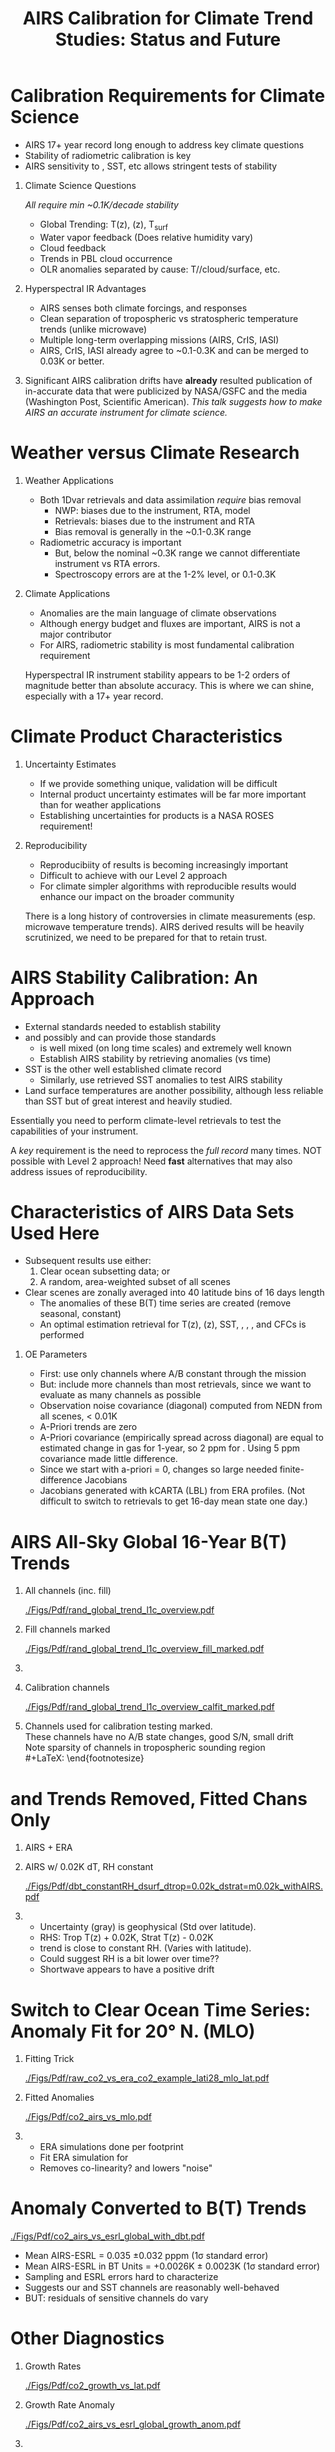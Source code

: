 #+startup: beamer
#+Options: toc:nil H:1
#+LaTeX_CLASS_OPTIONS: [10pt,t]
#+TITLE: \large AIRS Calibration for Climate Trend Studies: Status and Future
#+BEAMER_HEADER: \subtitle{\footnotesize{AIRS Science Team Meeting}}
#+BEAMER_HEADER: \date{\vspace{0.1in}\footnotesize{September 25, 2019\vfill}}
#+BEAMER_HEADER: \author{L. Larrabee Strow\inst{1,2}}
#+BEAMER_HEADER: \institute[UMBC]{\inst{1} UMBC Physics Dept. \and \inst{2}UMBC JCET}
#+BEAMER_HEADER: \input beamer_setup
#+BEAMER_HEADER: \usetheme{metropolis}
#+BEAMER_HEADER: \metroset{titleformat title=allcaps}
#+BEAMER_HEADER: \renewcommand{\UrlFont}{\small\tt}
#+BEAMER_HEADER: \renewcommand*{\UrlFont}{\footnotesize}
#+BEAMER_HEADER: \tolerance=1000
#+BEAMER_HEADER: \RequirePackage{fancyvrb}
#+BEAMER_HEADER: \DefineVerbatimEnvironment{verbatim}{Verbatim}{fontsize=\footnotesize}
#+BEGIN_EXPORT latex
\addtobeamertemplate{block begin}{
  \setlength{\parsep}{0pt}
  \setlength{\topsep}{3pt plus 2pt minus 2.5pt}
  \setlength{\itemsep}{0pt plus 0pt minus 2pt}
  \setlength{\partopsep}{2pt}
}
#+END_EXPORT


* Calibration Requirements for Climate Science
   :PROPERTIES:
  :BEAMER_opt: shrink=30
  :END:
\vspace{-0.1in}
#+LaTeX: \begin{large}
- AIRS 17+ year record long enough to address key climate questions
- Stability of radiometric calibration is key
- AIRS sensitivity to \cd, SST, etc allows stringent tests of stability
#+LaTeX: \end{large}
\vspace{-0.2in}
** Climate Science Questions 
  :PROPERTIES:
  :BEAMER_env: block
  :BEAMER_col: 0.55
  :END:
\vspace{0.05in}
/All require min ~0.1K/decade stability/
\vspace{-0.05in}
- Global Trending: T(z), \water(z), T_{surf}
- Water vapor feedback (Does relative humidity vary)
- Cloud feedback 
- Trends in PBL cloud occurrence
- OLR anomalies separated by cause: T/\water/cloud/surface, etc.

** Hyperspectral IR Advantages
  :PROPERTIES:
  :BEAMER_env: block
  :BEAMER_col: 0.55
  :END:

- AIRS senses both climate forcings, and responses
- Clean separation of tropospheric vs stratospheric temperature trends (unlike microwave)
- Multiple long-term overlapping missions (AIRS, CrIS, IASI)
- AIRS, CrIS, IASI already agree to ~0.1-0.3K and can be merged to 0.03K or better. 



** 
:PROPERTIES:
:BEAMER_env: ignoreheading
:END:

\vspace{0.2in}
#+LaTeX: \begin{large}
Significant AIRS calibration drifts have \textbf{already} resulted publication of in-accurate data that were publicized by NASA/GSFC and the media (Washington Post, Scientific American).  /This talk suggests how to make AIRS an accurate instrument for climate science./
#+LaTeX: \end{large}

* Weather versus Climate Research
   :PROPERTIES:
   :BEAMER_opt: shrink=20
   :END:
** Weather Applications
- Both 1Dvar retrievals and data assimilation /require/ bias removal
  - NWP: biases due to the instrument, RTA, model
  - Retrievals: biases due to the instrument and RTA
  - Bias removal is generally in the ~0.1-0.3K range
- Radiometric accuracy is important
  - But, below the nominal ~0.3K range we cannot differentiate instrument vs RTA errors.
  - Spectroscopy errors are at the 1-2% level, or 0.1-0.3K
** Climate Applications
  - Anomalies are the main language of climate observations
  - Although energy budget and fluxes are important, AIRS is not a major contributor
  - For AIRS, radiometric stability is most fundamental calibration requirement

Hyperspectral IR instrument stability appears to be 1-2 orders of magnitude better than absolute accuracy.  This is where we can shine, especially with a 17+ year record.

* Climate Product Characteristics
   :PROPERTIES:
   :BEAMER_opt: shrink=5
   :END:
** Uncertainty Estimates
   - If we provide something unique, validation will be difficult
   - Internal product uncertainty estimates will be far more important than for weather applications
   - Establishing uncertainties for products is a NASA ROSES requirement!

** Reproducibility 
   - Reproducibiity of results is becoming increasingly important
   - Difficult to achieve with our Level 2 approach
   - For climate simpler algorithms with reproducible results would enhance our impact on the broader community

There is a long history of controversies in climate measurements (esp. microwave temperature trends).  AIRS derived results will be heavily scrutinized, we need to be prepared for that to retain trust.

* AIRS Stability Calibration: An Approach
- External standards needed to establish stability
- \cd and possibly \nitrous and \methane can provide those standards
  - \cd is well mixed (on long time scales) and extremely well known
  - Establish AIRS stability by retrieving \cd anomalies (vs time)
- SST is the other well established climate record
  - Similarly, use retrieved SST anomalies to test AIRS stability
- Land surface temperatures are another possibility, although less reliable than SST but of great interest and heavily studied.

Essentially you need to perform climate-level retrievals to test the capabilities of your instrument.  

A /key/ requirement is the need to reprocess the /full record/ many times.  NOT possible with Level 2 approach!  Need \textbf{fast} alternatives that may also address issues of reproducibility.

* Characteristics of AIRS Data Sets Used Here
   :PROPERTIES:
   :BEAMER_opt: shrink=20
   :END:
  - Subsequent results use either:
    1) Clear ocean subsetting data; or
    2) A random, area-weighted subset of all scenes
  - Clear scenes are zonally averaged into 40 latitude bins of 16 days length
    - The anomalies of these B(T) time series are created (remove seasonal, constant)
    - An optimal estimation retrieval for T(z), \water(z), SST, \cd, \methane, \nitrous, and CFCs is performed

** OE Parameters
  - First: use only channels where A/B constant through the mission
  - But: include more channels than most retrievals, since we want to evaluate as many channels as possible
  - Observation noise covariance (diagonal) computed from NEDN from all scenes, < 0.01K
  - A-Priori trends are zero
  - A-Priori covariance (empirically spread across diagonal) are equal to estimated change in gas for 1-year, so 2 ppm for \cd.  Using 5 ppm covariance made little difference.
  - Since we start with a-priori = 0, \cd changes so large needed finite-difference Jacobians
  - Jacobians generated with kCARTA (LBL) from ERA profiles.  (Not difficult to switch to retrievals to get 16-day mean state one day.)

* AIRS All-Sky Global 16-Year B(T) Trends

\vspace{-0.35in}

** \footnotesize All channels (inc. fill)
  :PROPERTIES:
  :BEAMER_env: block
  :BEAMER_col: 0.55
  :END:
\vspace{-0.1in}
#+ATTR_LATEX: :width 0.85\linewidth
[[./Figs/Pdf/rand_global_trend_l1c_overview.pdf]]


** \footnotesize Fill channels marked
  :PROPERTIES:
  :BEAMER_env: block
  :BEAMER_col: 0.55
  :END:
\vspace{-0.1in}
#+ATTR_LATEX: :width 0.85\linewidth
[[./Figs/Pdf/rand_global_trend_l1c_overview_fill_marked.pdf]]


** 
:PROPERTIES:
:BEAMER_env: ignoreheading
:END:
\vspace{-0.25in}

** \footnotesize Calibration channels
  :PROPERTIES:
  :BEAMER_env: block
  :BEAMER_col: 0.55
  :END:
\vspace{-0.1in}
#+ATTR_LATEX: :width 0.75\linewidth
[[./Figs/Pdf/rand_global_trend_l1c_overview_calfit_marked.pdf]]


** \footnotesize 
  :PROPERTIES:
  :BEAMER_env: block
  :BEAMER_col: 0.55
  :END:
#+LaTeX: \begin{footnotesize}
Channels used for calibration testing marked.\\
\vspace{0.05in}
These channels have no A/B state changes, good S/N, small drift\\
\vspace{0.05in}
Note sparsity of \cd channels in tropospheric sounding region\\
#+LaTeX: \end{footnotesize}

* \cd and \methane Trends Removed, Fitted Chans Only
\vspace{-0.3in}
**  \footnotesize AIRS + ERA
  :PROPERTIES:
  :BEAMER_env: block
  :BEAMER_col: 0.55
  :END:
\vspace{-0.1in}
#+ATTR_LATEX: :width \linewidth
[[./Figs/Png/rand_global_trend_l1c_vs_era_clr_only_fit_chans.png]]

** \footnotesize AIRS w/ 0.02K dT, RH constant
  :PROPERTIES:
  :BEAMER_env: block
  :BEAMER_col: 0.55
  :END:
\vspace{-0.1in}
#+ATTR_LATEX: :width \linewidth
[[./Figs/Pdf/dbt_constantRH_dsurf_dtrop=0.02k_dstrat=m0.02k_withAIRS.pdf]]

**   
:PROPERTIES:
:BEAMER_env: ignoreheading
:END:

#+LaTeX: \begin{small}
- Uncertainty (gray) is geophysical (Std over latitude).
- RHS: Trop T(z) + 0.02K, Strat T(z) - 0.02K
- \water trend is close to constant RH. (Varies with latitude).
- Could suggest RH is a bit lower over time??
- Shortwave appears to have a positive drift
#+LaTeX: \end{small}

* \small Switch to Clear Ocean Time Series: \cd Anomaly Fit for 20\deg N. (MLO)
\vspace{-0.3in}
** \footnotesize Fitting Trick
:PROPERTIES:
:BEAMER_col: 0.55
:BEAMER_env: block
:END:
#+ATTR_LATEX: :width \linewidth
[[./Figs/Pdf/raw_co2_vs_era_co2_example_lati28_mlo_lat.pdf]]

** \footnotesize Fitted \cd Anomalies
:PROPERTIES:
:BEAMER_col: 0.55
:BEAMER_env: block
:END:
#+ATTR_LATEX: :width \linewidth
[[./Figs/Pdf/co2_airs_vs_mlo.pdf]]

** 
:PROPERTIES:
:BEAMER_env: ignoreheading
:END:

#+LaTeX: \begin{footnotesize}
- ERA simulations done per footprint
- Fit ERA simulation for \cd
- Removes co-linearity? and lowers "noise"
#+LaTeX: \end{footnotesize}

* \cd Anomaly Converted to B(T) Trends
#+ATTR_LATEX: :width 0.7\linewidth
[[./Figs/Pdf/co2_airs_vs_esrl_global_with_dbt.pdf]]

\vspace{-0.1in}
#+LaTeX: \begin{footnotesize}
- Mean AIRS-ESRL \cd = 0.035 \pm 0.032  pppm (1\sigma standard error)
- Mean AIRS-ESRL in BT Units = +0.0026K \pm 0.0023K (1\sigma standard error)
- Sampling and ESRL errors hard to characterize
- Suggests our \cd and SST channels are reasonably well-behaved
- BUT: residuals of \cd sensitive channels do vary
#+LaTeX: \end{footnotesize}


* Other \cd Diagnostics
\vspace{-0.35in}
** \footnotesize Growth Rates
:PROPERTIES:
:BEAMER_col: 0.5
:BEAMER_env: block
:END:
\vspace{-0.1in}
#+ATTR_LATEX: :width 0.9\linewidth
[[./Figs/Pdf/co2_growth_vs_lat.pdf]]

** \footnotesize Growth Rate Anomaly
:PROPERTIES:
:BEAMER_col: 0.5
:BEAMER_env: block
:END:
\vspace{-0.1in}
#+ATTR_LATEX: :width 0.9\linewidth
[[./Figs/Pdf/co2_airs_vs_esrl_global_growth_anom.pdf]]

**   
:PROPERTIES:
:BEAMER_env: ignoreheading
:END:
\vspace{-0.2in}

** \footnotesize Zonal Anomalies
:PROPERTIES:
:BEAMER_col: 0.5
:BEAMER_env: block
:END:
\vspace{-0.1in}
#+ATTR_LATEX: :width 0.9\linewidth
[[./Figs/Png/co2_anom_image_lat_vs_time.png]]

** 
:PROPERTIES:
:BEAMER_col: 0.5
:BEAMER_env: block
:END:
\vspace{-0.2in}
#+LaTeX: \begin{footnotesize}
- Growth rate anomaly accuracy very encouraging.
- AIRS - Avg(MLO + CGRIM) growth rate difference: -0.0056K/year in BT units
- MLO, CGRIM growth rate uncertainty from ESRL ~0.0051K/year
#+LaTeX: \end{footnotesize}
* \nitrous Retrieved Anomalies
#+ATTR_LATEX: :width 0.7\linewidth
[[./Figs/Pdf/n2o_airs_vs_esrl_global_with_dbt.pdf]]

#+LaTeX: \begin{footnotesize}
- This is what we are after
- Something a little before 2006?
- A jump due to the Jan. 2010 shutdown
- Stable otherwise
- Look at residuals of fits to understand guilty channels
#+LaTeX: \end{footnotesize}

* \methane Retrieved Anomalies
#+ATTR_LATEX: :width 0.7\linewidth
[[./Figs/Pdf/ch4_airs_vs_esrl_global_with_dbt.pdf]]

#+LaTeX: \begin{footnotesize}
- Is \methane well mixed enough for this analysis?
- Clearly an offset in Jan 2010 but it recovered (seen in spectral!)
- Clear Nov. 2003 B(T) shift
#+LaTeX: \end{footnotesize}

* \methane Growth Rate Anomalies
#+ATTR_LATEX: :width 0.7\linewidth
[[./Figs/Pdf/ch4_airs_vs_esrl_global_growth_anom.pdf]]

#+LaTeX: \begin{footnotesize}
- Very nice agreement with NOAA ESRL in-situ
- Shows drop-off in global \methane growth early in mission
- Then increasing growth starting in 2014
#+LaTeX: \end{footnotesize}

* Unlike Retrievals We'd Like to Examine Many Channels
\vspace{-0.3in}

** \footnotesize IASI: 11-Year Trend
  :PROPERTIES:
  :BEAMER_env: block
  :BEAMER_col: 0.55
  :END:
\vspace{-0.1in}
#+ATTR_LATEX: :width 0.75\linewidth
[[./Figs/Pdf/iasi_cfc_signatures.pdf]]

** \footnotesize 
  :PROPERTIES:
  :BEAMER_env: block
  :BEAMER_col: 0.55
  :END:

#+LaTeX: \begin{footnotesize}
That means taking the CFC 11 and 12 into account.\\
\vspace{0.05in}
Maybe 3 strong CFC 11 channels?\\
\vspace{0.05in}
Maybe 3-5 strong CFC 12 channels?\\
\vspace{0.05in}
But, need to remove effects in wings
#+LaTeX: \end{footnotesize}

** 
:PROPERTIES:
:BEAMER_env: ignoreheading
:END:
\vspace{-0.25in}

** \footnotesize IASI Trend Zoom
  :PROPERTIES:
  :BEAMER_env: block
  :BEAMER_col: 0.55
  :END:
\vspace{-0.1in}
#+ATTR_LATEX: :width 0.75\linewidth
[[./Figs/Pdf/iasi_cfc_bias.pdf]]

** \footnotesize AIRS Trend Zoom
  :PROPERTIES:
  :BEAMER_env: block
  :BEAMER_col: 0.55
  :END:
#+ATTR_LATEX: :width 0.75\linewidth
[[./Figs/Pdf/airs_cfc_bias_iasi_times.pdf]]

* Fit to AIRS CFC-11 for Removal in Fit Residuals
\vspace{-0.3in}
** \footnotesize CFC-11 B(T) Trend
  :PROPERTIES:
  :BEAMER_env: block
  :BEAMER_col: 0.55
  :END:
\vspace{-0.1in}
#+ATTR_LATEX: :width 0.85\linewidth
[[./Figs/Pdf/cfc11_bt_trend.pdf]]

** \footnotesize CFC ppb Trend
  :PROPERTIES:
  :BEAMER_env: block
  :BEAMER_col: 0.55
  :END:
\vspace{-0.1in}
#+ATTR_LATEX: :width 0.85\linewidth
[[./Figs/Pdf/cfc11_trend.pdf]]

** 
:PROPERTIES:
:BEAMER_env: ignoreheading
:END:

#+LaTeX: \begin{footnotesize}
- Reasonably linear negative trend, as expected
- Values agree well with in-situ
- BUT, the trend appears to be decreasing!
- Also expected from in-situ: possible cause is Chinese production of CFC-11
- ENSO signals in time series: retrieval problem or something real?
- Clear problems due to Nov. 2003 AQUA shutdown
#+LaTeX: \end{footnotesize}
* SST Retrieved from Anomaly Fits
#+ATTR_LATEX: :width 0.7\linewidth
[[./Figs/Pdf/co2_anom_sst_vs_oisst_clear_sampled_and_era.pdf]]
#+LaTeX: \begin{footnotesize}
- OISST likely better?  AIRS-OISST = +0.005 \pm 0.007 K/year (tropics)
- ERA transitioned from RTG to OSTIA in Feb. 2009, we likely see that
- Differences very small and at limits of SST climatologies
#+LaTeX: \end{footnotesize}

* OE Fit Residuals:  Main Diagnostic of Trends
\vspace{-0.1in}
#+ATTR_LATEX: :width 0.7\linewidth
[[./Figs/Png/best_co2_anom_resid.png]]

\vspace{-0.1in}
#+LaTeX: \begin{footnotesize}
- All residuals shown (including fill)
- Color scale is \Delta BT in K
- \pm full scale equivalent to \pm 0.0125K/year drift
- Remember: we would like to get to the 0.003K/year level or better
- Easy to see issues: Shortwave!!, Nov. 2003, some bad arrays, etc.

#+LaTeX: \end{footnotesize}

* Zoom of Residual w/o Shortwave
#+ATTR_LATEX: :width 0.8\linewidth
[[./Figs/Png/best_co2_anom_resid_no_sw.png]]

- Note: colorscale now \pm 0.1 K
- But, only limited usefulness if fitted geophysical parameters are good!

* COMMENT Png/best_co2_anomaly_resid_fit_chans_concat.png
#+ATTR_LATEX: :width 0.7\linewidth
[[./Figs/Png/best_co2_anomaly_resid_fit_chans_concat.png]]

* Deep Convective Cloud Time Series
\vspace{-0.35in}

** \footnotesize AIRS vs IASI Time Series
:PROPERTIES:
:BEAMER_col: 0.5
:BEAMER_env: block
:END:
\vspace{-0.1in}
#+ATTR_LaTeX: :width \linewidth
[[./Figsdc/Pdf/bt2616_and_bt960_dcc_vs_time_airs_and_iasi.pdf]]

** \footnotesize Trends (A/B detector issues)
:PROPERTIES:
:BEAMER_col: 0.5
:BEAMER_env: block
:END:
\vspace{-0.1in}
#+ATTR_LaTeX: :width \linewidth
[[./Figsdc/Pdf/airs_iasi_dcc_rate_lw_ab_diffs_vs_iasi.pdf]]

** 
:PROPERTIES:
:BEAMER_env: ignoreheading
:END:
\vspace{-0.1in}
#+LaTeX: \begin{footnotesize}
- Shortwave drift 2004-2012
- Consistent with Space Look getting colder 
- Back of the envelope: 
  - at 210K dBT/dyr = 0.47K/ for 2616 \wn
  - at 300K equivalent to 0.0045K/year!
  - at 255/265K (Arctic) equivalent to 0.30/0.19 K/decade

#+LaTeX: \end{footnotesize}

* Sample Fit Residual Time Series
\vspace{-0.35in}
** \footnotesize Water Vapor Channels
:PROPERTIES:
:BEAMER_col: 0.5
:BEAMER_env: block
:END:
\vspace{-0.1in}
#+ATTR_LATEX: :width 0.85\linewidth
[[./Figs/Pdf/resid_1567_and_1570_cm01_dnu.pdf]]

** \footnotesize Effect of Nov. 2003 Shutdown
:PROPERTIES:
:BEAMER_col: 0.5
:BEAMER_env: block
:END:
\vspace{-0.1in}
#+ATTR_LATEX: :width 0.85\linewidth
[[./Figs/Pdf/resid_spectrum_dec17_minus_oct14_2003.pdf]]

** 
:PROPERTIES:
:BEAMER_env: ignoreheading
:END:
\vspace{-0.2in}

** 
:PROPERTIES:
:BEAMER_col: 0.5
:BEAMER_env: block
:END:
#+LaTeX: \begin{footnotesize}
- AIRS "events" easily seen
- Fix events, re-retrieve \cd, SST, etc. and test
- FUTURE: Use DCC spectra instead of clear for scene dependence
#+LaTeX: \end{footnotesize}

** \footnotesize Zoom of Nov. 2003 Shutdown (fringes)
:PROPERTIES:
:BEAMER_col: 0.5
:BEAMER_env: block
:END:
\vspace{-0.1in}
#+ATTR_LATEX: :width 0.85\linewidth
[[./Figs/Pdf/resid_spectrum_dec17_minus_oct14_2003_swzoom.pdf]]

* Summary
- Validate OE retrieval products (done above)
- Adjust channel "event" offsets
- Re-do OE retrievals, re-validated.
- Add more channels as they are "fixed"
- etc.

** Improvements Possible
- More uniform sampling of clear
- Must add colder scenes (DCC's) to process since adjustments are likely scene temperature dependent
- OE can always be improved, start to look at T(z), \water(z), \ozone(z) profile retrievals once have more uniform (gridded) sampling.

* SW Fit Residual Trends: Impact on Warming Estimates
** 
:PROPERTIES:
:BEAMER_col: 0.6
:BEAMER_env: block
:END:
\vspace{-0.3in}
#+ATTR_LATEX: :width \linewidth
[[./Figs/Pdf/bt_drift_from_anom_resid_2613_chan_v2.pdf]]

** From Susskind et. al.
:PROPERTIES:
:BEAMER_col: 0.4
:BEAMER_env: block
:END:
#+LaTeX: \begin{small}
| AIRS           | 0.24 \pm 0.12 |
| AIRS Corrected | 0.18          |
| GISTEMP        | 0.22 \pm 0.13 |
| HadCRUT4       | 0.17 \pm 0.13 |
| C&W            | 0.19 \pm 0.12 |
| ECMWF          | 0.20 \pm 0.16 |
| UAH LT         | 0.18          |
#+LaTeX: \end{small}

** 
:PROPERTIES:
:BEAMER_env: ignoreheading
:END:

Shortwave drift correction reduces AIRS global temperature trend by 33% and bring AIRS into close agreement with HadCRUT4, C&W, and UAH LT, significantly worse agreement with GISTEMP.

\vspace{-0.1in}

* Latitude Dependence Surface Trends
\vspace{-0.35in}
** \footnotesize Susskind 2019: SW
:PROPERTIES:
:BEAMER_col: 0.55
:BEAMER_env: block
:END:
\vspace{-0.15in}
#+ATTR_LATEX: :width \linewidth
[[./Figs/Pdf/susskind_giss_trend_vs_lat.pdf]]

** \footnotesize UMBC Trends: LW and SW
:PROPERTIES:
:BEAMER_col: 0.55
:BEAMER_env: block
:END:
#+ATTR_LATEX: :width \linewidth
[[./Figs/Pdf/bt_global_trend_area_weight_lat_1231_vs_2616_from_hottest_v2.pdf]]

** 
:PROPERTIES:
:BEAMER_env: ignoreheading
:END:
\vspace{-0.15in}
#+LaTeX: \begin{footnotesize}
Global Means
\vspace{-0.1in}
| GISS | Susskind | UMBC-1231 | UMBC-2616 | HadCRUT4 |
| 0.22 |     0.24 |      0.18 |      0.17 |     0.17 |
\vspace{-0.03in}
#+LaTeX: \end{footnotesize}
#+LaTeX: \begin{footnotesize}
Note high/low Susskind values at poles not matched by UMBC\\
Arctic: UMBC closer to GISTEMP, Susskind ~0.5K/decade higher than GISTEMP
AIRS corrected 2616 trend from DCC Slide: 0.19/0.30K/decade at 265/255K!
Why is UMBC-2616 not higher?
But what about the S. Pole??  2616 should be higher?
#+LaTeX: \end{footnotesize}

* Trends in AIRS Blackbody Scans (Courtesy Ken Overroye)
\vspace{-0.1in}
#+ATTR_LATEX: :width 0.8\linewidth
[[./Figs/Pdf/overroye_scan.pdf]]

#+LaTeX: \begin{small}
-  Strongly suggests B(T) trends maybe be associated with thermal drifts over time
-  Same effects cause AIRS frequency shifts
#+LaTeX: \end{small}

* Quick Look at Fast T_{surface} Algorithms
   :PROPERTIES:
   :BEAMER_opt: shrink=20
   :END:
- Want to examine sensitivity to L1c adjustments *quickly*
- Examine channels separately

** Approach Presented (preliminary)
- Here we generated 1231 and 2616 \wn time series from 1% of all data
- Gridded into lat/lon/16-day bins
- For each 16-day bin pick the hottest BT and keep it.  So now about 0.02% of all data
- Form the BT anomalies for each bin and retrieve linear slope (trend)
- Compare to ERA, OISST, etc.  

** Liens and Future Changes
- 1231 \wn needs dBT/dT_{surf} adjustment (used mean values from ERA)
- Additional adjustment needed if \water varies significantly (not done)
- Picking hottest only is quite a small subset.  
- In future use all data, not 1% random subset (done) and use more than just hottest scenes
- Pick up enough full-spectrum data to fit for \water trends for 1231 \wn adjustments

* Surface T Trends Using 1231 \wn Channel
\vspace{-0.35in}

** \footnotesize AIRS 1231 \wn
  :PROPERTIES:
  :BEAMER_env: block
  :BEAMER_col: 0.55
  :END:
\vspace{-0.1in}
#+ATTR_LATEX: :width \linewidth 
[[./Figs/Png/airs_tsurf_trend_from_1231cm_trend.png]]

** \footnotesize ERA
  :PROPERTIES:
  :BEAMER_env: block
  :BEAMER_col: 0.55
  :END:
\vspace{-0.1in}
#+ATTR_LATEX: :width \linewidth 
[[./Figs/Png/era_tsurf_trend.png]]

** 
:PROPERTIES:
:BEAMER_env: ignoreheading
:END:

** \footnotesize OISST
  :PROPERTIES:
  :BEAMER_env: block
  :BEAMER_col: 0.55
  :END:
\vspace{-0.1in}
#+ATTR_LATEX: :width \linewidth 
[[./Figs/Png/oisst_trend_map.png]]

** \footnotesize AIRS 2616 \wn
  :PROPERTIES:
  :BEAMER_env: block
  :BEAMER_col: 0.5
  :END:
\vspace{-0.1in}
#+ATTR_LATEX: :width \linewidth 
[[./Figs/Png/airs_tsurf_trend_from_2616cm_trend.png]]

* SST Trends of Previous Mapped Data (1231 \wn only)
#+ATTR_LATEX: :width 0.7\linewidth
[[./Figs/Pdf/zonal_sst_trends_12311_vs_oisst_ersst5_hottest_per_grid_envelope.pdf]]

#+LaTeX: \begin{footnotesize}
- ERSST5 is considered one of the best climate surface T products
- ERA is NOT a measurement, but sure is good!
- Will expand to HADCRUT, GISTEMP, etc. in the future

Results appear to be quite good! 
#+LaTeX: \end{footnotesize}

* Conclusions

- We have a tremendous instrument, with a very stable blackbody reference
- But, small thermal shifts in the grating system produce BT trends that can vary with channel
- Cold (space look) measurements appear to be the culprit?
- The approach to fixing these problems seems doable, but will require a significant effort
- Most climate questions can be answered if the radiometric trends are fixed
- Better absolute radiometry will not impact most science we need to do, it's already quite good!
- This works needs to be done now before Level 2 is used too much for climate research!




















* COMMENT Pdf/cf_vs_sst_vs_year_2019.pdf
#+ATTR_LATEX: :width 0.7\linewidth
[[./Figs/Pdf/cf_vs_sst_vs_year_2019.pdf]]

* COMMENT Pdf/cf_vs_sst_vs_year_2018.pdf
#+ATTR_LATEX: :width 0.7\linewidth
[[./Figs/Pdf/cf_vs_sst_vs_year_2018.pdf]]

* COMMENT Pdf/cf_vs_sst_vs_year_2017.pdf
#+ATTR_LATEX: :width 0.7\linewidth
[[./Figs/Pdf/cf_vs_sst_vs_year_2017.pdf]]

* COMMENT Pdf/cf_vs_sst_vs_year_2016.pdf
#+ATTR_LATEX: :width 0.7\linewidth
[[./Figs/Pdf/cf_vs_sst_vs_year_2016.pdf]]

* COMMENT Pdf/cf_vs_sst_vs_year_2015.pdf
#+ATTR_LATEX: :width 0.7\linewidth
[[./Figs/Pdf/cf_vs_sst_vs_year_2015.pdf]]

* COMMENT Pdf/cf_vs_sst_vs_year_2014.pdf
#+ATTR_LATEX: :width 0.7\linewidth
[[./Figs/Pdf/cf_vs_sst_vs_year_2014.pdf]]

* COMMENT Pdf/cf_vs_sst_vs_year_2013.pdf
#+ATTR_LATEX: :width 0.7\linewidth
[[./Figs/Pdf/cf_vs_sst_vs_year_2013.pdf]]

* COMMENT Pdf/cf_vs_sst_vs_year_2012.pdf
#+ATTR_LATEX: :width 0.7\linewidth
[[./Figs/Pdf/cf_vs_sst_vs_year_2012.pdf]]

* COMMENT Pdf/cf_vs_sst_vs_year_2011.pdf
#+ATTR_LATEX: :width 0.7\linewidth
[[./Figs/Pdf/cf_vs_sst_vs_year_2011.pdf]]

* COMMENT Pdf/cf_vs_sst_vs_year_2010.pdf
#+ATTR_LATEX: :width 0.7\linewidth
[[./Figs/Pdf/cf_vs_sst_vs_year_2010.pdf]]

* COMMENT Pdf/cf_vs_sst_vs_year_2009.pdf
#+ATTR_LATEX: :width 0.7\linewidth
[[./Figs/Pdf/cf_vs_sst_vs_year_2009.pdf]]

* COMMENT Pdf/cf_vs_sst_vs_year_2008.pdf
#+ATTR_LATEX: :width 0.7\linewidth
[[./Figs/Pdf/cf_vs_sst_vs_year_2008.pdf]]

* COMMENT Pdf/cf_vs_sst_vs_year_2007.pdf
#+ATTR_LATEX: :width 0.7\linewidth
[[./Figs/Pdf/cf_vs_sst_vs_year_2007.pdf]]

* COMMENT Pdf/cf_vs_sst_vs_year_2006.pdf
#+ATTR_LATEX: :width 0.7\linewidth
[[./Figs/Pdf/cf_vs_sst_vs_year_2006.pdf]]

* COMMENT Pdf/cf_vs_sst_vs_year_2005.pdf
#+ATTR_LATEX: :width 0.7\linewidth
[[./Figs/Pdf/cf_vs_sst_vs_year_2005.pdf]]

* COMMENT Pdf/cf_vs_sst_vs_year_2004.pdf
#+ATTR_LATEX: :width 0.7\linewidth
[[./Figs/Pdf/cf_vs_sst_vs_year_2004.pdf]]

* COMMENT Pdf/cf_vs_sst_vs_year_2003.pdf
#+ATTR_LATEX: :width 0.7\linewidth
[[./Figs/Pdf/cf_vs_sst_vs_year_2003.pdf]]

* COMMENT new_trend_rand_stats_1231_and_2161_era_clr_minus_obs.pdf
#+ATTR_LATEX: :width 0.7\linewidth
[[./Figs/Pdf/new_trend_rand_stats_1231_and_2161_era_clr_minus_obs.pdf]]

* COMMENT Pdf/rand_global_trend_l1c_vs_era_clr.pdf
#+ATTR_LATEX: :width 0.7\linewidth
[[./Figs/Pdf/rand_global_trend_l1c_vs_era_clr.pdf]]

* COMMENT Png/best_co2_anomaly_resid_fit_chans.png
#+ATTR_LATEX: :width 0.7\linewidth
[[./Figs/Png/best_co2_anomaly_resid_fit_chans.png]]

* COMMENT air_cfc_signature_in_anomaly_fit_residuals.pdf
#+ATTR_LATEX: :width 0.7\linewidth
[[./Figs/Pdf/air_cfc_signature_in_anomaly_fit_residuals.pdf]]
* COMMENT DCC5
#+CAPTION: /Longwave DCC linear rates of change for AIRS and IASI./
#+ATTR_LaTeX: :width \linewidth
[[./Figsdc/Pdf/airs_iasi_dcc_rate_lwmw_iasi_avgpts.pdf]]

* COMMENT  Figs.

Pdf/tbert_text.pdf
Pdf/tberth_title.pdf
Pdf/lw_h2o_flux_kernel.pdf
Pdf/trenberth_total_only.pdf
Pdf/trenberth2009_clouds_top.pdf
Pdf/trenberth2009_clouds.pdf
Pdf/zonal_sst_trends_12311_vs_oisst_ersst5_hottest_per_grid_envelope.pdf
Pdf/new_trend_rand_stats_1231_and_2161_era_clr_minus_obs_smoothed_with_2616_labelled.pdf
Pdf/new_trend_rand_stats_1231_and_2161_era_clr_minus_obs_smoothed.pdf
Pdf/new_trend_rand_stats_1231_and_2161_era_clr_minus_obs.pdf
Pdf/airs_cfc_bias_iasi_times.pdf
Pdf/cfc11_bt_trend.pdf
Pdf/cfc11_trend.pdf
Pdf/resid_spectrum_dec17_minus_oct14_2003_swzoom.pdf
Pdf/resid_spectrum_dec17_minus_oct14_2003.pdf
Pdf/resid_1567_and_1570_cm01_dnu.pdf
Png/resid_872to939cm-1_drift_and_1471to1541.png
Pdf/resid_872to939cm-1_drift.pdf
Png/best_co2_anomaly_resid_fit_chans_concat.png
Png/best_co2_anomaly_resid_fit_chans.png
Pdf/raw_co2_vs_era_co2_example_lati28_mlo_lat.pdf
Pdf/ch4_airs_vs_esrl_global_growth_anom.pdf
Pdf/ch4_airs_vs_esrl_global_with_dbt.pdf
Pdf/n2o_airs_vs_esrl_global_with_dbt.pdf
Png/co2_anomaly_image_fancy2_corrected.png
Png/co2_anom_image_lat_vs_time.png
Pdf/co2_airs_vs_esrl_global_growth_anom.pdf
Pdf/co2_airs_vs_mlo.pdf
Pdf/co2_airs_vs_esrl_global_with_dbt.pdf
Pdf/co2_growth_vs_lat.pdf
Pdf/rand_global_trend_l1c_vs_era_clr_only_fit_chans.pdf
Pdf/rand_global_trend_l1c_vs_era_clr.pdf
Pdf/rand_global_trend_l1c_overview_calfit_marked.pdf
Pdf/rand_global_trend_l1c_overview_fill_marked.pdf
Pdf/rand_global_trend_l1c_overview.pdf
Png/water_chans_1400to1600_trend_vs_btobs_2dhist_global.png
Png/best_co2_anom_resid_no_sw.png
Png/best_co2_anom_resid.png
Pdf/tseries_sst_obs_global.pdf
Pdf/ocean_btobs_delay_from_sst.pdf
Pdf/tseries_sst_cf_obs_global.pdf
Pdf/cf_vs_sst_vs_year_2019.pdf
Pdf/cf_vs_sst_vs_year_2018.pdf
Pdf/cf_vs_sst_vs_year_2017.pdf
Pdf/cf_vs_sst_vs_year_2016.pdf
Pdf/cf_vs_sst_vs_year_2015.pdf
Pdf/cf_vs_sst_vs_year_2014.pdf
Pdf/cf_vs_sst_vs_year_2013.pdf
Pdf/cf_vs_sst_vs_year_2012.pdf
Pdf/cf_vs_sst_vs_year_2011.pdf
Pdf/cf_vs_sst_vs_year_2010.pdf
Pdf/cf_vs_sst_vs_year_2009.pdf
Pdf/cf_vs_sst_vs_year_2008.pdf
Pdf/cf_vs_sst_vs_year_2007.pdf
Pdf/cf_vs_sst_vs_year_2006.pdf
Pdf/cf_vs_sst_vs_year_2005.pdf
Pdf/cf_vs_sst_vs_year_2004.pdf
Pdf/cf_vs_sst_vs_year_2003.pdf
Pdf/tseries_sst_cf_obs_global.pdf
Pdf/cf_vs_sst_vs_enso_v2.pdf
Pdf/co2_anom_sst_vs_oisst_clear_sampled_and_era.pdf
Pdf/co2_anom_sst_vs_oisst_clear_sampled.pdf
Png/cf_vs_sst_vs_enso_v2.png
Png/co2_anom_sst_vs_oisst_clear_sampled_and_era.png
Png/co2_anom_sst_vs_oisst_clear_sampled.png
Png/oisst_trend_map.png
Png/airs_tsurf_trend_from_1231cm_trend.png
Png/era_tsurf_trend.png


| AIRS           | 0.24 ± 0.12 |
| AIRS Corrected | 0.18        |
| GISTEMP        | 0.22 ± 0.13 |
| HadCRUT4       | 0.17 ± 0.13 |
| C&W            | 0.19 ± 0.12 |
| ECMWF          | 0.20 ± 0.16 |
| ^*UAH LT       | 0.18        |

* COMMENT Pdf/tbert_text.pdf
#+ATTR_LATEX: :width 0.\linewidth
[[./Figs/Pdf/tbert_text.pdf]]

* COMMENT Pdf/tberth_title.pdf
#+ATTR_LATEX: :width 0.7\linewidth
[[./Figs/Pdf/tberth_title.pdf]]

* COMMENT Climate Calibration Requirements

NASA: uncertainty is a requirement

1. Radiometric stability
2. Mult-instrument continuity 

- AIRS absolute radiometric accuracy is very good, but:
   - Grating spectrometer produces far greater radiometric variation with channel than interferometers
   - Accuracy is similar to Forward Model uncertainties
   - All retrieval approachs bias tune the radiometry in one form or another

* COMMENT AIRS Calibration Overview

Goal for climate measurements: small fraction of 0.01K/year

- Absolute accuracy is ~0.1-0.3K
- But with significant variations within this range with detector, module


However:  AIRS is extremely stable
  - The blackbody /may/ be stable to < ~0.004 K/year
  - The individual channels are less stable, with considerable variability

* COMMENT Radiance Trends


FOR JOEL discission
bt_global_trend_area_weight_lat_1231asc_desc_avg_vs_2616_from_hottest_v2.fig
bt_global_trend_area_weight_lat_1231_vs_2616_from_hottest_v2_and_asc1231_no2616_dayminusnight.fig
bt_global_trend_area_weight_lat_1231_vs_2616_from_hottest_v2_and_asc1231_no2616.fig
bt_global_trend_area_weight_lat_1231_vs_2616_from_hottest_v2_and_asc1231.fig
bt_global_trend_area_weight_lat_1231_vs_2616_from_hottest_v2.fig
bt_global_trend_area_weight_lat_1231_vs_2616_from_hottest.fig



* COMMENT Pdf/co2_anom_sst_vs_oisst_clear_sampled.pdf
#+ATTR_LATEX: :width 0.7\linewidth
[[./Figs/Pdf/co2_anom_sst_vs_oisst_clear_sampled.pdf]]



* COMMENT Cloud Forcing Zonal Trends
\vspace{-0.3in}

** \footnotesize Some Small Title
  :PROPERTIES:
  :BEAMER_env: block
  :BEAMER_col: 0.33
  :END:
\vspace{0.0in}
#+ATTR_LATEX: :width \linewidth 
[[./Figs/Pdf/new_trend_rand_stats_1231_and_2161_era_clr_minus_obs_smoothed.pdf]]

** \footnotesize Another Small Title
  :PROPERTIES:
  :BEAMER_env: block
  :BEAMER_col: 0.33
  :END:
\vspace{-0.1in}
#+ATTR_LATEX: :width \linewidth 
[[./Figs/Pdf/trenberth_total_only.pdf]]

** \footnotesize Another Small Title
  :PROPERTIES:
  :BEAMER_env: block
  :BEAMER_col: 0.33
  :END:
\vspace{-0.1in}
#+ATTR_LATEX: :width \linewidth 
[[./Figs/Pdf/new_trend_rand_stats_1231_and_2161_era_clr_minus_obs_smoothed_with_2616_labelled.pdf]]

* COMMENT Pdf/new_trend_rand_stats_1231_and_2161_era_clr_minus_obs_smoothed.pdf
#+ATTR_LATEX: :width 0.4\linewidth
[[./Figs/Pdf/new_trend_rand_stats_1231_and_2161_era_clr_minus_obs_smoothed.pdf]]

* COMMENT Pdf/new_trend_rand_stats_1231_and_2161_era_clr_minus_obs_smoothed_with_2616_labelled.pdf
#+ATTR_LATEX: :width 0.4\linewidth
[[./Figs/Pdf/new_trend_rand_stats_1231_and_2161_era_clr_minus_obs_smoothed_with_2616_labelled.pdf]]
* COMMENT Pdf/trenberth_total_only.pdf
#+ATTR_LATEX: :width 0.7\linewidth
[[./Figs/Pdf/trenberth_total_only.pdf]]

* COMMENT Pdf/trenberth2009_clouds_top.pdf
#+ATTR_LATEX: :width 0.7\linewidth
[[./Figs/Pdf/trenberth2009_clouds_top.pdf]]

* COMMENT Pdf/trenberth2009_clouds.pdf
#+ATTR_LATEX: :width 0.7\linewidth
[[./Figs/Pdf/trenberth2009_clouds.pdf]]

* COMMENT Png/co2_anomaly_image_fancy2_corrected.png
#+ATTR_LATEX: :width 0.7\linewidth
[[./Figs/Png/co2_anomaly_image_fancy2_corrected.png]]


* COMMENT Residual Analysis
* COMMENT Png/resid_872to939cm-1_drift_and_1471to1541.png
#+ATTR_LATEX: :width 0.7\linewidth
[[./Figs/Png/resid_872to939cm-1_drift_and_1471to1541.png]]

* COMMENT DCC Analysis
* COMMENT overroye_map.pdf
#+ATTR_LATEX: :width 0.7\linewidth
[[./Figs/Pdf/overroye_map.pdf]]

* COMMENT  GLOBAL quick retrievals start here
* COMMENT sample 2x figs
\vspace{-0.3in}

** \footnotesize some small title
  :properties:
  :beamer_env: block
  :beamer_col: 0.55
  :end:
\vspace{-0.1in}
#+attr_latex: :width \linewidth 
[[./figs/pdf/drying_in_convective_regions_v2.pdf]]

\footnotesize
airs, cris, iasi are /all/ very stable\\
clarreo has removed us from this figure!

** \footnotesize another small title
  :properties:
  :beamer_env: block
  :beamer_col: 0.55
  :end:
\vspace{-0.1in}
#+attr_latex: :width \linewidth 
[[./figs/pdf/drying_in_convective_regions_v2.pdf]]

\footnotesize
these are 2-\sigma b(t) statistical uncertainties due to inter-annual variability.  

some channels, some latitudes not gaussian (strat sudden warmings, qbo, etc.)

* COMMENT sample 4x figs
\vspace{-0.35in}

** \footnotesize some small title
  :properties:
  :beamer_env: block
  :beamer_col: 0.45
  :end:
\vspace{-0.1in}
#+attr_latex: :width \linewidth 
[[./figs/pdf/drying_in_convective_regions_v2.pdf]]

** \footnotesize another small title
  :properties:
  :beamer_env: block
  :beamer_col: 0.45
  :end:
\vspace{-0.1in}
#+attr_latex: :width \linewidth 
[[./figs/pdf/drying_in_convective_regions_v2.pdf]]

** 
:properties:
:beamer_env: ignoreheading
:end:
\vspace{-0.25in}

** \footnotesize some small title
  :properties:
  :beamer_env: block
  :beamer_col: 0.45
  :end:
\vspace{-0.1in}
#+attr_latex: :width \linewidth 
[[./figs/pdf/drying_in_convective_regions_v2.pdf]]

** \footnotesize another small title
  :properties:
  :beamer_env: block
  :beamer_col: 0.45
  :end:
\vspace{-0.1in}
#+attr_latex: :width \linewidth 
[[./figs/pdf/drying_in_convective_regions_v2.pdf]]

